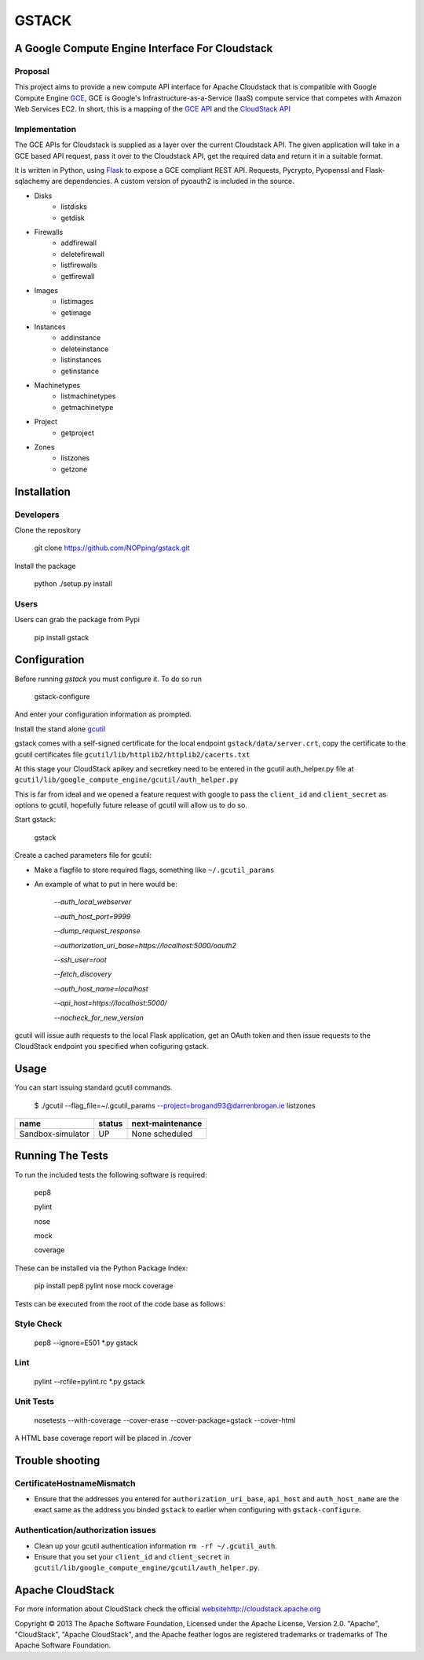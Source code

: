 ========
GSTACK
========

A Google Compute Engine Interface For Cloudstack
################################################

.. image:: https://badge.fury.io/py/gstack.png
       :target: https://pypi.python.org/pypi/gstack
.. image:: https://api.travis-ci.org/NOPping/gstack.png
       :target: https://travis-ci.org/NOPping/gstack
.. image:: https://coveralls.io/repos/NOPping/gstack/badge.png
       :target: https://coveralls.io/r/NOPping/gstack



Proposal
_________

This project aims to provide a new compute API interface for Apache Cloudstack that is compatible with Google Compute Engine `GCE <https://cloud.google.com/products/compute-engine>`_,  GCE is Google's Infrastructure-as-a-Service (IaaS) compute service that competes with Amazon Web Services EC2. In short, this is a mapping of the `GCE API <https://developers.google.com/compute/docs/reference/latest/>`_ and the `CloudStack API <http://cloudstack.apache.org/docs/api/index.html>`_

Implementation
______________

The GCE APIs for Cloudstack is supplied as a layer over the current Cloudstack API. The given application will take in a GCE based API request, pass it over to the Cloudstack API, get the required data and return it in a suitable format.

It is written in Python, using `Flask <http://flask.pocoo.org/>`_ to expose a GCE compliant REST API. Requests, Pycrypto, Pyopenssl and Flask-sqlachemy are dependencies. A custom version of pyoauth2 is included in the source.

- Disks
   - listdisks
   - getdisk
- Firewalls
   - addfirewall
   - deletefirewall
   - listfirewalls
   - getfirewall
- Images
   - listimages
   - getimage
- Instances
   - addinstance
   - deleteinstance
   - listinstances
   - getinstance
- Machinetypes
   - listmachinetypes
   - getmachinetype
- Project
   - getproject
- Zones
   - listzones
   - getzone


Installation
#############

Developers
___________

Clone the repository

  git clone https://github.com/NOPping/gstack.git

Install the package

    python ./setup.py install

Users
_____

Users can grab the package from Pypi

    pip install gstack

Configuration
#############

Before running `gstack` you must configure it. To do so run

    gstack-configure


And enter your configuration information as prompted. 

Install the stand alone `gcutil <https://developers.google.com/compute/docs/gcutil/#gcutilupgrade/>`_

gstack comes with a self-signed certificate for the local endpoint ``gstack/data/server.crt``, copy the certificate to the gcutil certificates file ``gcutil/lib/httplib2/httplib2/cacerts.txt``

At this stage your CloudStack apikey and secretkey need to be entered in the gcutil auth_helper.py file at ``gcutil/lib/google_compute_engine/gcutil/auth_helper.py``

This is far from ideal and we opened a feature request with google to pass the ``client_id`` and ``client_secret`` as options to gcutil, hopefully future release of gcutil will allow us to do so.

Start gstack:

    gstack


Create a cached parameters file for gcutil:

- Make a flagfile to store required flags, something like ``~/.gcutil_params``

- An example of what to put in here would be:

    `--auth_local_webserver`
    
    `--auth_host_port=9999`
    
    `--dump_request_response`
    
    `--authorization_uri_base=https://localhost:5000/oauth2`
    
    `--ssh_user=root`
    
    `--fetch_discovery`
    
    `--auth_host_name=localhost`
    
    `--api_host=https://localhost:5000/`
    
    `--nocheck_for_new_version`

gcutil will issue auth requests to the local Flask application, get an OAuth token and then issue requests to the CloudStack endpoint you specified when cofiguring gstack. 

Usage
######

You can start issuing standard gcutil commands.

    $ ./gcutil --flag_file=~/.gcutil_params --project=brogand93@darrenbrogan.ie listzones


==================   ========  ====================
name                  status   next-maintenance 
==================   ========  ====================
Sandbox-simulator     UP       None scheduled   
==================   ========  ====================

Running The Tests
##################

To run the included tests the following software is required:

   pep8
   
   pylint
   
   nose
   
   mock
   
   coverage

These can be installed via the Python Package Index:

   pip install pep8 pylint nose mock coverage

Tests can be executed from the root of the code base as follows:

Style Check
___________

   pep8 --ignore=E501 *.py gstack

Lint
____

   pylint --rcfile=pylint.rc *.py gstack

Unit Tests
___________

   nosetests --with-coverage  --cover-erase --cover-package=gstack --cover-html

A HTML base coverage report will be placed in ./cover

Trouble shooting
#################

CertificateHostnameMismatch
____________________________

- Ensure that the addresses you entered for ``authorization_uri_base``, ``api_host`` and ``auth_host_name`` are the exact same as the address you binded ``gstack`` to earlier when configuring with ``gstack-configure``.

Authentication/authorization issues
____________________________________

- Clean up your gcutil authentication information ``rm -rf ~/.gcutil_auth``.
- Ensure that you set your ``client_id`` and ``client_secret`` in ``gcutil/lib/google_compute_engine/gcutil/auth_helper.py``.



Apache CloudStack
##################

For more information about CloudStack check the official `<website http://cloudstack.apache.org>`_

Copyright © 2013 The Apache Software Foundation, Licensed under the Apache License, Version 2.0.
"Apache", "CloudStack", "Apache CloudStack", and the Apache feather logos are registered trademarks or trademarks of The Apache Software Foundation.

